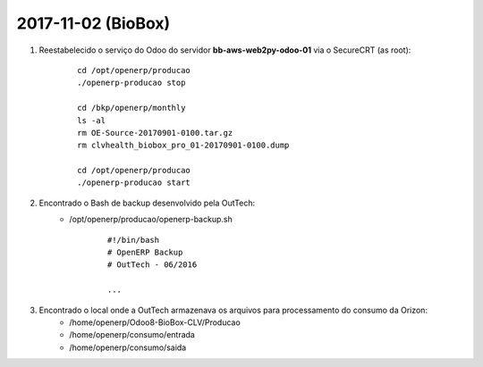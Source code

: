 ===================
2017-11-02 (BioBox)
===================

#. Reestabelecido o serviço do Odoo do servidor **bb-aws-web2py-odoo-01** via o SecureCRT (as root):

    ::

        cd /opt/openerp/producao
        ./openerp-producao stop

        cd /bkp/openerp/monthly
        ls -al
        rm OE-Source-20170901-0100.tar.gz
        rm clvhealth_biobox_pro_01-20170901-0100.dump

        cd /opt/openerp/producao
        ./openerp-producao start

#. Encontrado o Bash de backup desenvolvido pela OutTech:
    * /opt/openerp/producao/openerp-backup.sh

        ::

            #!/bin/bash
            # OpenERP Backup
            # OutTech - 06/2016

            ...

#. Encontrado o local onde a OutTech armazenava os arquivos para processamento do consumo da Orizon:
    * /home/openerp/Odoo8-BioBox-CLV/Producao
    * /home/openerp/consumo/entrada
    * /home/openerp/consumo/saida
